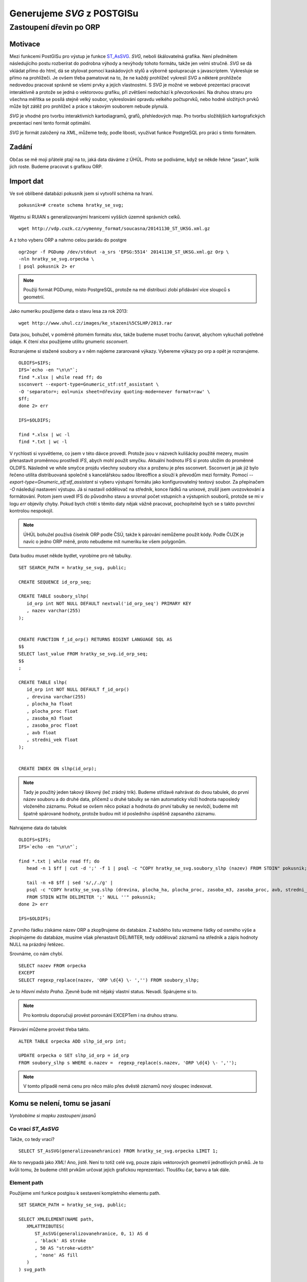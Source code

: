 ###########################
Generujeme `SVG` z POSTGISu
###########################

************************
Zastoupení dřevin po ORP
************************

Motivace
========

Mezi funkcemi PostGISu pro výstup je funkce `ST_AsSVG <http://postgis.net/docs/ST_AsSVG.html>`_. `SVG`, neboli škálovatelná grafika. Není předmětem následujícího postu rozberírat do podrobna výhody a nevýhody tohoto formátu, takže jen velmi stručně. `SVG` se dá vkládat přímo do html, dá se stylovat pomocí kaskádových stylů a výborně spolupracuje s javascriptem. Vykresluje se přímo na prohlížeči. Je ovšem třeba pamatovat na to, že ne každý prohlížeč vykreslí `SVG` a některé prohlížeče nedovedou pracovat správně se všemi prvky a jejich vlastnostmi. S `SVG` je možné ve webové prezentaci pracovat interaktivně a protože se jedná o vektorovou grafiku, při zvětšení nedochází k převzorkování. Na druhou stranu pro všechna měřítka se posílá stejně velký soubor, vykreslování opravdu velkého počtuprvků, nebo hodně složitých prvků může být zátěž pro prohlížeč a práce s takovým souborem nebude plynulá.

`SVG` je vhodné pro tvorbu interaktivních kartodiagramů, grafů, přehledových map. Pro tvorbu složitějších kartografických prezentací není tento formát optimální.

`SVG` je formát založený na `XML`, můžeme tedy, podle libosti, využívat funkce PostgreSQL pro práci s tímto formátem.

Zadání
======

Občas se mě moji přátelé ptají na to, jaká data dáváme z ÚHÚL. Proto se podíváme, když se někde řekne "jasan", kolik jich roste. Budeme pracovat s grafikou ORP.

Import dat
==========

Ve své oblíbené databázi pokusník jsem si vytvořil schéma na hraní.
::

   pokusnik=# create schema hratky_se_svg;

Wgetnu si RUIAN s generalizovanými hranicemi vyšších územně správních celků.
::

   wget http://vdp.cuzk.cz/vymenny_format/soucasna/20141130_ST_UKSG.xml.gz


A z toho vyberu ORP a nahrno celou parádu do postgre
::

   ogr2ogr -f PGDump /dev/stdout -a_srs 'EPSG:5514' 20141130_ST_UKSG.xml.gz Orp \
   -nln hratky_se_svg.orpecka \
   | psql pokusnik 2> er


.. note:: Použiji formát PGDump, místo PostgreSQL, protože na mé distribuci zlobí přidávání více sloupců s geometrií.

Jako numeriku použijeme data o stavu lesa za rok 2013::

   wget http://www.uhul.cz/images/ke_stazeni%5CSLHP/2013.rar


Data jsou, bohužel, v poměrně pitomém formátu xlsx, takže budeme muset trochu čarovat, abychom vykuchali potřebné údaje. K čtení xlsx použijeme utilitu gnumeric `ssconvert`.

Rozrarujeme si stažené soubory a v něm najdeme zararované výkazy. Vybereme výkazy po orp a opět je rozrarujeme.
::

   OLDIFS=$IFS;
   IFS=`echo -en "\n\n"`;
   find *.xlsx | while read ff; do
   ssconvert --export-type=Gnumeric_stf:stf_assistant \
   -O 'separator=; eol=unix sheet=dřeviny quoting-mode=never format=raw' \
   $ff;
   done 2> err

   IFS=$OLDIFS;

   find *.xlsx | wc -l
   find *.txt | wc -l

V rychlosti si vysvětleme, co jsem v této dávce provedl. Protože jsou v názvech kulišácky použité mezery, musím přenastavit proměnnou prostředí `IFS`, abych mohl použít smyčku. Aktuální hodnotu IFS si proto uložím do proměnné OLDIFS. Následně ve while smyčce projdu všechny soubory xlsx a proženu je přes ssconvert. Ssconvert je jak již bylo řečeno utilita distribuovaná společně s kancelářskou sadou libreoffice a slouží k převodům mezi formáty. Pomocí `--export-type=Gnumeric_stf:stf_assistant` si vyberu výstupní formátu jako konfigurovatelný textový soubor. Za přepínačem `-O` následují nastavení výstupu. Já si nastavil oddělovač na středník, konce řádků na unixové, zrušil jsem uvozovkování a formátování. Potom jsem uvedl IFS do původního stavu a srovnal počet vstupních a výstupních souborů, protože se mi v logu `err` objevily chyby. Pokud bych chtěl s těmito daty nějak vážně pracovat, pochopitelně bych se s takto povrchní kontrolou nespokojil.

.. note:: ÚHÚL bohužel používá číselník ORP podle ČSÚ, takže k párování nemůžeme použít kódy. Podle ČUZK je navíc o jedno ORP méně, proto nebudeme mít numeriku ke všem polygonům.

Data budou muset někde bydlet, vyrobíme pro ně tabulky.
::

   SET SEARCH_PATH = hratky_se_svg, public;

   CREATE SEQUENCE id_orp_seq;

   CREATE TABLE soubory_slhp(
      id_orp int NOT NULL DEFAULT nextval('id_orp_seq') PRIMARY KEY
      , nazev varchar(255)
   );


   CREATE FUNCTION f_id_orp() RETURNS BIGINT LANGUAGE SQL AS
   $$
   SELECT last_value FROM hratky_se_svg.id_orp_seq;
   $$
   ;

   CREATE TABLE slhp(
      id_orp int NOT NULL DEFAULT f_id_orp()
      , drevina varchar(255)
      , plocha_ha float
      , plocha_proc float
      , zasoba_m3 float
      , zasoba_proc float
      , avb float
      , stredni_vek float
   );


   CREATE INDEX ON slhp(id_orp);

.. note:: Tady je použitý jeden takový šikovný (leč zrádný trik). Budeme střídavě nahrávat do dvou tabulek, do první název souboru a do druhé data, přičemž u druhé tabulky se nám automaticky vloží hodnota naposledy vloženého záznamu. Pokud se ovšem něco pokazí a hodnota do první tabulky se nevloží, budeme mít špatně spárované hodnoty, protože budou mít id posledního úspěšně zapsaného záznamu.

Nahrajeme data do tabulek
::

   OLDIFS=$IFS;
   IFS=`echo -en "\n\n"`;

   find *.txt | while read ff; do 
      head -n 1 $ff | cut -d ';' -f 1 | psql -c "COPY hratky_se_svg.soubory_slhp (nazev) FROM STDIN" pokusnik;

      tail -n +8 $ff | sed 's/,/./g' | 
      psql -c "COPY hratky_se_svg.slhp (drevina, plocha_ha, plocha_proc, zasoba_m3, zasoba_proc, avb, stredni_vek) 
      FROM STDIN WITH DELIMITER ';' NULL ''" pokusnik;
   done 2> err

   IFS=$OLDIFS;

Z prvního řádku získáme název ORP a zkop9rujeme do databáze. Z každého listu vezmeme řádky od osmého výše a zkopírujeme do databáze, musíme však přenastavit DELIMITER, tedy oddělovač záznamů na středník a zápis hodnoty  NULL na prázdný řetězec.

Srovnáme, co nám chybí.
::

   SELECT nazev FROM orpecka 
   EXCEPT 
   SELECT regexp_replace(nazev, 'ORP \d{4} \- ','') FROM soubory_slhp;

Je to `Hlavní město Praha`. Zjevně bude mít nějaký vlastní status. Nevadí. Spárujeme si to.

.. note:: Pro kontrolu doporučuji provést porovnání EXCEPTem i na druhou stranu.

Párování můžeme provést třeba takto.
::


   ALTER TABLE orpecka ADD slhp_id_orp int;

   UPDATE orpecka o SET slhp_id_orp = id_orp
   FROM soubory_slhp s WHERE o.nazev =  regexp_replace(s.nazev, 'ORP \d{4} \- ','');


.. note:: V tomto případě nemá cenu pro něco málo přes dvěstě záznamů nový sloupec indexovat.


Komu se nelení, tomu se jasaní
==============================

*Vyrobobíme si mapku zastoupení jasanů*

Co vrací `ST_AsSVG`
-------------------

Takže, co tedy vrací?
::

   SELECT ST_AsSVG(generalizovanehranice) FROM hratky_se_svg.orpecka LIMIT 1;

Ale to nevypadá jako `XML`! Ano, jistě. Není to totiž celé svg, pouze zápis vektorových geometrií jednotlivých prvků. Je to kvůli tomu, že budeme chtít prvkům určovat jejich grafickou reprezentaci. Tloušťku čar, barvu a tak dále.

Element path
------------

Použijeme xml funkce postgisu k sestavení kompletního elementu path.
::

   SET SEARCH_PATH = hratky_se_svg, public;

   SELECT XMLELEMENT(NAME path,
      XMLATTRIBUTES(
         ST_AsSVG(generalizovanehranice, 0, 1) AS d
         , 'black' AS stroke
         , 50 AS "stroke-width"
         , 'none' AS fill
      )
   ) svg_path

   from orpecka;

Tady se nám již vrací xml elementy. Co jsem to právě povedl? Funkce `XMLELEMENT` vyrobí, jak již název napoví elemenmt xml. Pomocí fce `XMLATTRIBUTES` tento element naplníme nějakými atributy. První atribut pojmenujeme `d` a naplníme ho výstupem z funkce `ST_AsSVG`. Všiměte si druhého a třetího parametru funkce `ST_AsSVG`. Druhý parametr rozlišuje, jestli mají být souřadnice lomových bodů v absolutních hodnotách, nebo relativně k prvku. Nula značí relativně. Druhý je počet desetinných míst. Jednička znamená jedno desetinné místo. Přesnost na deset centimetrů je u generalizovaných hranic ORP více než dostačující. Teoreticky by bylo možné posunout pomocí ST_Translate celou geometrii na souřadnice 0.0, případně to přetransformovat do SRS s jinými jednotkami pomoci ST_Transform. Tím se však ted nebudeme zdržovat.

První obrázek
-------------

Nyní si vytvořené prvky umístíme do prvku svg, kterému nastavíme atributy pro správné zobrazení.
::

   SET SEARCH_PATH = hratky_se_svg, public;

   \a \t \o orp.svg

   SELECT 
   XMLELEMENT(NAME svg,
      XMLATTRIBUTES(
      600 AS height
      , 800 AS width
      , array_to_string(ARRAY[MIN(ST_XMIN(generalizovanehranice)) - 2500, -1 * (MAX(ST_YMAX(generalizovanehranice))) - 2500
         , (@(MAX(ST_XMAX(generalizovanehranice)) - MIN(ST_XMIN(generalizovanehranice)))) + 5000
         , (@(MAX(ST_YMAX(generalizovanehranice)) - MIN(ST_YMIN(generalizovanehranice)))) + 5000], ' ') AS "viewBox"
         , 'http://www.w3.org/2000/svg' AS xmlns, '1.1' AS version
      )
      , XMLAGG (
         XMLELEMENT(NAME path,
            XMLATTRIBUTES(
               ST_AsSVG(generalizovanehranice, 0, 0) AS d
               , 'black' AS stroke
               , 300 AS "stroke-width"
               , 'none' AS fill
            )
         ) 
      )
   )

   from orpecka;

   \o \a \t

`Výsledek <orp.svg>`_

Co se tady dělo?

V prvním řádku jsem nastavil search_path na složku s daty a public (v publicu jsou funkce postgisu). Dále jsem vypnul alignování výpisu a nastavil vypisování jen na výslekdy dotazu. Soubor pro výstup jsem nastavil na `orp.svg`. Připomínám, že \\a \\t a \\o jsou metapříkazy psql, tudíž je třeba pracovat z psql konzole. V adminu toto nejspíš nebude fungovat. Nicméně můžete pustit dávku bez těchto metapříkazů a výstup uložit do souboru jinou cestou. Celý výsledek je uzavřen v elementu nazvaném svg. Tomuto elementu přiřadíme výšku a šířku a viewbox, nakonec zařadíme namespace a verzi svg. 

U viewboxu se trochu zdržíme. SVG maluje do třetího kvadrantu (neptejte se mě proč) a to tak, že x je směr doprava a ypsilon mazaně dolů. Viewbox se uvádí jako čtveřice mezerou oddělených hodnot ve tvaru "xmin ymin šířka výška". Viewbox jsem protáhnul o pět kilometrů, tedy dva a půl na každé straně. Operátor `\@` je absolutní hodnota.

Poté zagreguji do elementu svg všechny elementy path všechny elementy path (šířku linie jsem zvětšil na 300).

Nakonec zavřu soubor a zpět zapnu vypisování v psql.

Barvičky podle numeriky
-----------------------

::

   SET SEARCH_PATH = hratky_se_svg, public;


   \a \t \o orp_jasan.svg

   SELECT 
   XMLELEMENT(NAME svg,
      XMLATTRIBUTES(
      600 AS height
      , 800 AS width
      , array_to_string(ARRAY[MIN(ST_XMIN(generalizovanehranice)) - 2500, -1 * (MAX(ST_YMAX(generalizovanehranice))) - 2500
         , (@(MAX(ST_XMAX(generalizovanehranice)) - MIN(ST_XMIN(generalizovanehranice)))) + 5000
         , (@(MAX(ST_YMAX(generalizovanehranice)) - MIN(ST_YMIN(generalizovanehranice)))) + 5000], ' ') AS "viewBox"
         , 'http://www.w3.org/2000/svg' AS xmlns, '1.1' AS version
      )
      , XMLAGG (
         XMLELEMENT(NAME path,
            XMLATTRIBUTES(
               ST_AsSVG(generalizovanehranice, 0, 0) AS d
               , 'black' AS stroke
               , 300 AS "stroke-width"
               , 'rgb('||(2.55*(100-(plocha_proc*4)))::int||',255,'||(2.55*(100-(plocha_proc * 4)))::int||')' AS fill
            )
         ) 
      )
   )

   FROM orpecka o, slhp s
   WHERE o.slhp_id_orp = s.id_orp
   AND drevina = 'jasan';

   \o \a \t


`Výsledek obarvený podle jasanu <orp_jasan.svg>`_

TODO


Měnění csssek s vybarvenim pomocí javascriptu

Popis ORP na hower

#Měnění barev javascriptem z JSONU

Generalizace

http://strk.keybit.net/blog/2012/04/13/simplifying-a-map-layer-using-postgis-topology/

#Posun do kilometrovýho křováka a souřadnice 0.0.

Zoom na vybraný ORP? Nebo spíš jen zvýraznění.


<?xml-stylesheet type="text/css" href="svg-stylesheet.css" ?>

http://tutorials.jenkov.com/svg/svg-and-css.html


http://stackoverflow.com/questions/24086973/how-can-you-change-the-attached-css-file-with-javascript

<link id="myStyleSheet" href="stylesheet.css" rel="stylesheet" type="text/css" />

<script type="text/javascript">
    function styler(attr){
        var href;
        switch(attr){
            case'1':href = "stylesheet1.css";break;
            case'2':href = "stylesheet2.css";break;
            case'3':href = "stylesheet3.css";break;
            case'4':href = "stylesheet.css";break;
            default:;break;
        }
        document.getElementById('myStyleSheet').href = href;
    }
</script>


Extension unaccent; !!!!

<!DOCTYPE html>
<html>
<body>

<p id="demo" onclick='{document.getElementById("demo").style.color = "red";}'>Click me to change my text color.</p>

<p>A function is triggered when the p element is clicked. The function sets the color of the p element to red.</p>



</body>
</html>

Plánované posty
===============

Zastoupení dřevin a appka v SVG
-------------------------------

* Import ORP z RUIAN a numeriky z uhulích excelů - Jelen téměř hotový

* Jednoduché generování SVG a obarvení podle zastoupení jasanu - Jelen v procesu

* Generalizace v topologii - Jelen

* Obarvení generalizovaný mapky pomocí kaskádovejch stylů, přepínání cssek javascriptem - Jelen

* Obarvení svg z JSONU javascriptemi - Jelen a Jáchym

* Manipulace se SVG pomocí d3js - Jáchym

Multithread načítání v psql a bashi
-----------------------------------

Jelen





